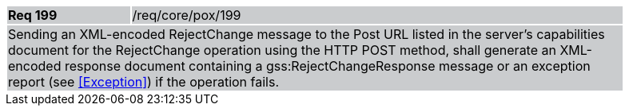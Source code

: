 [width="90%",cols="20%,80%"]
|===
|*Req 199* {set:cellbgcolor:#CACCCE}|/req/core/pox/199
2+|Sending an XML-encoded RejectChange message to the Post URL listed in the server's capabilities document for the RejectChange operation using the HTTP POST method, shall generate an XML-encoded response document containing a gss:RejectChangeResponse message or an exception report (see <<Exception>>) if the operation fails.
|===
